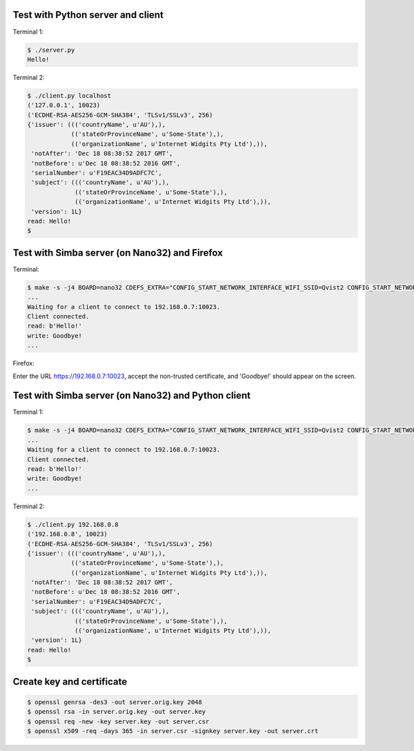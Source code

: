 Test with Python server and client
==================================

Terminal 1:

.. code-block:: text

   $ ./server.py
   Hello!

Terminal 2:

.. code-block:: text

   $ ./client.py localhost
   ('127.0.0.1', 10023)
   ('ECDHE-RSA-AES256-GCM-SHA384', 'TLSv1/SSLv3', 256)
   {'issuer': ((('countryName', u'AU'),),
               (('stateOrProvinceName', u'Some-State'),),
               (('organizationName', u'Internet Widgits Pty Ltd'),)),
    'notAfter': 'Dec 18 08:38:52 2017 GMT',
    'notBefore': u'Dec 18 08:38:52 2016 GMT',
    'serialNumber': u'F19EAC34D9ADFC7C',
    'subject': ((('countryName', u'AU'),),
                (('stateOrProvinceName', u'Some-State'),),
                (('organizationName', u'Internet Widgits Pty Ltd'),)),
    'version': 1L}
   read: Hello!
   $

Test with Simba server (on Nano32) and Firefox
==============================================

Terminal:

.. code-block:: text

   $ make -s -j4 BOARD=nano32 CDEFS_EXTRA="CONFIG_START_NETWORK_INTERFACE_WIFI_SSID=Qvist2 CONFIG_START_NETWORK_INTERFACE_WIFI_PASSWORD=maxierik" run
   ...
   Waiting for a client to connect to 192.168.0.7:10023.
   Client connected.
   read: b'Hello!'
   write: Goodbye!
   ...

Firefox:

Enter the URL https://192.168.0.7:10023, accept the non-trusted
certificate, and 'Goodbye!' should appear on the screen.

Test with Simba server (on Nano32) and Python client
====================================================

Terminal 1:

.. code-block:: text

   $ make -s -j4 BOARD=nano32 CDEFS_EXTRA="CONFIG_START_NETWORK_INTERFACE_WIFI_SSID=Qvist2 CONFIG_START_NETWORK_INTERFACE_WIFI_PASSWORD=maxierik" run
   ...
   Waiting for a client to connect to 192.168.0.7:10023.
   Client connected.
   read: b'Hello!'
   write: Goodbye!
   ...

Terminal 2:

.. code-block:: text

   $ ./client.py 192.168.0.8
   ('192.168.0.8', 10023)
   ('ECDHE-RSA-AES256-GCM-SHA384', 'TLSv1/SSLv3', 256)
   {'issuer': ((('countryName', u'AU'),),
               (('stateOrProvinceName', u'Some-State'),),
               (('organizationName', u'Internet Widgits Pty Ltd'),)),
    'notAfter': 'Dec 18 08:38:52 2017 GMT',
    'notBefore': u'Dec 18 08:38:52 2016 GMT',
    'serialNumber': u'F19EAC34D9ADFC7C',
    'subject': ((('countryName', u'AU'),),
                (('stateOrProvinceName', u'Some-State'),),
                (('organizationName', u'Internet Widgits Pty Ltd'),)),
    'version': 1L}
   read: Hello!
   $

Create key and certificate
==========================

.. code-block:: text

   $ openssl genrsa -des3 -out server.orig.key 2048
   $ openssl rsa -in server.orig.key -out server.key
   $ openssl req -new -key server.key -out server.csr
   $ openssl x509 -req -days 365 -in server.csr -signkey server.key -out server.crt

